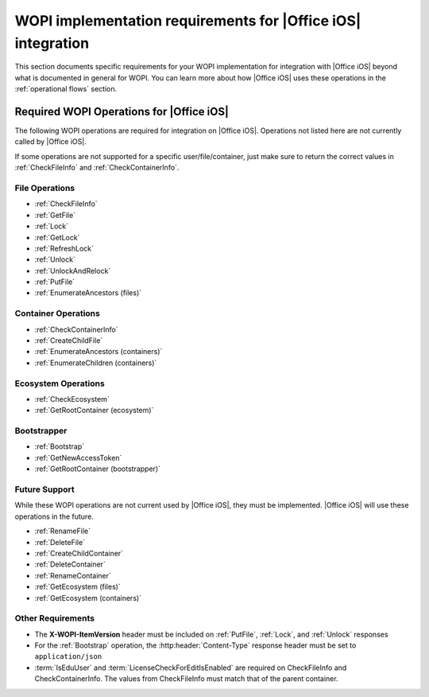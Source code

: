 
..  _requirements:

WOPI implementation requirements for |Office iOS| integration
=============================================================

This section documents specific requirements for your WOPI implementation for integration with |Office iOS| beyond
what is documented in general for WOPI. You can learn more about how |Office iOS| uses these operations in the :ref:`operational flows` section. 


Required WOPI Operations for |Office iOS|
-----------------------------------------

The following WOPI operations are required for integration on |Office iOS|. Operations not listed here are not 
currently called by |Office iOS|. 

If some operations are not supported for a specific user/file/container, just make sure to return the correct values 
in :ref:`CheckFileInfo` and :ref:`CheckContainerInfo`.


File Operations
~~~~~~~~~~~~~~~

* :ref:`CheckFileInfo`
* :ref:`GetFile`
* :ref:`Lock`
* :ref:`GetLock`
* :ref:`RefreshLock`
* :ref:`Unlock`
* :ref:`UnlockAndRelock`
* :ref:`PutFile`
* :ref:`EnumerateAncestors (files)`


Container Operations
~~~~~~~~~~~~~~~~~~~~

* :ref:`CheckContainerInfo`
* :ref:`CreateChildFile`
* :ref:`EnumerateAncestors (containers)`
* :ref:`EnumerateChildren (containers)`


Ecosystem Operations
~~~~~~~~~~~~~~~~~~~~

* :ref:`CheckEcosystem`
* :ref:`GetRootContainer (ecosystem)`


Bootstrapper
~~~~~~~~~~~~

* :ref:`Bootstrap`
* :ref:`GetNewAccessToken`
* :ref:`GetRootContainer (bootstrapper)`


Future Support
~~~~~~~~~~~~~~

While these WOPI operations are not current used by |Office iOS|, they must be implemented. |Office iOS| will use
these operations in the future.

* :ref:`RenameFile`
* :ref:`DeleteFile`
* :ref:`CreateChildContainer`
* :ref:`DeleteContainer`
* :ref:`RenameContainer`
* :ref:`GetEcosystem (files)`
* :ref:`GetEcosystem (containers)`


Other Requirements
~~~~~~~~~~~~~~~~~~

* The **X-WOPI-ItemVersion** header must be included on :ref:`PutFile`, :ref:`Lock`, and :ref:`Unlock` responses
* For the :ref:`Bootstrap` operation, the :http:header:`Content-Type` response header must be set to
  ``application/json``
* :term:`IsEduUser` and :term:`LicenseCheckForEditIsEnabled` are required on CheckFileInfo and CheckContainerInfo. The values from CheckFileInfo must match that of the parent container.
